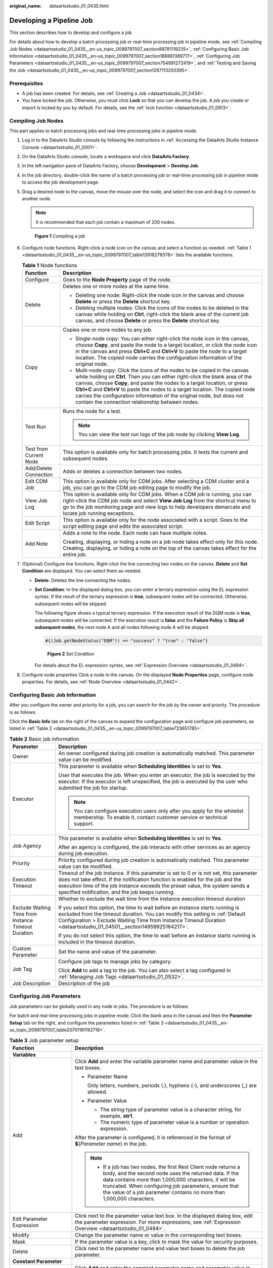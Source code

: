 :original_name: dataartsstudio_01_0435.html

.. _dataartsstudio_01_0435:

Developing a Pipeline Job
=========================

This section describes how to develop and configure a job.

For details about how to develop a batch processing job or real-time processing job in pipeline mode, see :ref:`Compiling Job Nodes <dataartsstudio_01_0435__en-us_topic_0099797007_section89781119235>`, :ref:`Configuring Basic Job Information <dataartsstudio_01_0435__en-us_topic_0099797007_section188881389717>`, :ref:`Configuring Job Parameters <dataartsstudio_01_0435__en-us_topic_0099797007_section754991272419>`, and :ref:`Testing and Saving the Job <dataartsstudio_01_0435__en-us_topic_0099797007_section1267113200395>`.

Prerequisites
-------------

-  A job has been created. For details, see :ref:`Creating a Job <dataartsstudio_01_0434>`.
-  You have locked the job. Otherwise, you must click **Lock** so that you can develop the job. A job you create or import is locked by you by default. For details, see the :ref:`lock function <dataartsstudio_01_0913>`.

.. _dataartsstudio_01_0435__en-us_topic_0099797007_section89781119235:

Compiling Job Nodes
-------------------

This part applies to batch processing jobs and real-time processing jobs in pipeline mode.

#. Log in to the DataArts Studio console by following the instructions in :ref:`Accessing the DataArts Studio Instance Console <dataartsstudio_01_0001>`.

#. On the DataArts Studio console, locate a workspace and click **DataArts Factory**.

#. In the left navigation pane of DataArts Factory, choose **Development** > **Develop Job**.

#. In the job directory, double-click the name of a batch processing job or real-time processing job in pipeline mode to access the job development page.

#. Drag a desired node to the canvas, move the mouse over the node, and select the |image1| icon and drag it to connect to another node.

   .. note::

      It is recommended that each job contain a maximum of 200 nodes.


   .. figure:: /_static/images/en-us_image_0000002234238200.png
      :alt: **Figure 1** Compiling a job

      **Figure 1** Compiling a job

#. Configure node functions. Right-click a node icon on the canvas and select a function as needed. :ref:`Table 1 <dataartsstudio_01_0435__en-us_topic_0099797007_table13918279378>` lists the available functions.

   .. _dataartsstudio_01_0435__en-us_topic_0099797007_table13918279378:

   .. table:: **Table 1** Node functions

      +-----------------------------------+---------------------------------------------------------------------------------------------------------------------------------------------------------------------------------------------------------------------------------------------------------------------------------------------------------------------------------------------------------------------------------------------------------------------------------------------------------+
      | Function                          | Description                                                                                                                                                                                                                                                                                                                                                                                                                                             |
      +===================================+=========================================================================================================================================================================================================================================================================================================================================================================================================================================================+
      | Configure                         | Goes to the **Node Property** page of the node.                                                                                                                                                                                                                                                                                                                                                                                                         |
      +-----------------------------------+---------------------------------------------------------------------------------------------------------------------------------------------------------------------------------------------------------------------------------------------------------------------------------------------------------------------------------------------------------------------------------------------------------------------------------------------------------+
      | Delete                            | Deletes one or more nodes at the same time.                                                                                                                                                                                                                                                                                                                                                                                                             |
      |                                   |                                                                                                                                                                                                                                                                                                                                                                                                                                                         |
      |                                   | -  Deleting one node: Right-click the node icon in the canvas and choose **Delete** or press the **Delete** shortcut key.                                                                                                                                                                                                                                                                                                                               |
      |                                   | -  Deleting multiple nodes: Click the icons of the nodes to be deleted in the canvas while holding on **Ctrl**, right-click the blank area of the current job canvas, and choose **Delete** or press the **Delete** shortcut key.                                                                                                                                                                                                                       |
      +-----------------------------------+---------------------------------------------------------------------------------------------------------------------------------------------------------------------------------------------------------------------------------------------------------------------------------------------------------------------------------------------------------------------------------------------------------------------------------------------------------+
      | Copy                              | Copies one or more nodes to any job.                                                                                                                                                                                                                                                                                                                                                                                                                    |
      |                                   |                                                                                                                                                                                                                                                                                                                                                                                                                                                         |
      |                                   | -  Single-node copy: You can either right-click the node icon in the canvas, choose **Copy**, and paste the node to a target location, or click the node icon in the canvas and press **Ctrl+C** and **Ctrl+V** to paste the node to a target location. The copied node carries the configuration information of the original node.                                                                                                                     |
      |                                   | -  Multi-node copy: Click the icons of the nodes to be copied in the canvas while holding on **Ctrl**. Then you can either right-click the blank area of the canvas, choose **Copy**, and paste the nodes to a target location, or press **Ctrl+C** and **Ctrl+V** to paste the nodes to a target location. The copied node carries the configuration information of the original node, but does not contain the connection relationship between nodes. |
      +-----------------------------------+---------------------------------------------------------------------------------------------------------------------------------------------------------------------------------------------------------------------------------------------------------------------------------------------------------------------------------------------------------------------------------------------------------------------------------------------------------+
      | Test Run                          | Runs the node for a test.                                                                                                                                                                                                                                                                                                                                                                                                                               |
      |                                   |                                                                                                                                                                                                                                                                                                                                                                                                                                                         |
      |                                   | .. note::                                                                                                                                                                                                                                                                                                                                                                                                                                               |
      |                                   |                                                                                                                                                                                                                                                                                                                                                                                                                                                         |
      |                                   |    You can view the test run logs of the job node by clicking **View Log**.                                                                                                                                                                                                                                                                                                                                                                             |
      +-----------------------------------+---------------------------------------------------------------------------------------------------------------------------------------------------------------------------------------------------------------------------------------------------------------------------------------------------------------------------------------------------------------------------------------------------------------------------------------------------------+
      | Test from Current Node            | This option is available only for batch processing jobs. It tests the current and subsequent nodes.                                                                                                                                                                                                                                                                                                                                                     |
      +-----------------------------------+---------------------------------------------------------------------------------------------------------------------------------------------------------------------------------------------------------------------------------------------------------------------------------------------------------------------------------------------------------------------------------------------------------------------------------------------------------+
      | Add/Delete Connection             | Adds or deletes a connection between two nodes.                                                                                                                                                                                                                                                                                                                                                                                                         |
      +-----------------------------------+---------------------------------------------------------------------------------------------------------------------------------------------------------------------------------------------------------------------------------------------------------------------------------------------------------------------------------------------------------------------------------------------------------------------------------------------------------+
      | Edit CDM Job                      | This option is available only for CDM jobs. After selecting a CDM cluster and a job, you can go to the CDM job editing page to modify the job.                                                                                                                                                                                                                                                                                                          |
      +-----------------------------------+---------------------------------------------------------------------------------------------------------------------------------------------------------------------------------------------------------------------------------------------------------------------------------------------------------------------------------------------------------------------------------------------------------------------------------------------------------+
      | View Job Log                      | This option is available only for CDM jobs. When a CDM job is running, you can right-click the CDM job node and select **View Job Log** from the shortcut menu to go to the job monitoring page and view logs to help developers demarcate and locate job running exceptions.                                                                                                                                                                           |
      +-----------------------------------+---------------------------------------------------------------------------------------------------------------------------------------------------------------------------------------------------------------------------------------------------------------------------------------------------------------------------------------------------------------------------------------------------------------------------------------------------------+
      | Edit Script                       | This option is available only for the node associated with a script. Goes to the script editing page and edits the associated script.                                                                                                                                                                                                                                                                                                                   |
      +-----------------------------------+---------------------------------------------------------------------------------------------------------------------------------------------------------------------------------------------------------------------------------------------------------------------------------------------------------------------------------------------------------------------------------------------------------------------------------------------------------+
      | Add Note                          | Adds a note to the node. Each node can have multiple notes.                                                                                                                                                                                                                                                                                                                                                                                             |
      |                                   |                                                                                                                                                                                                                                                                                                                                                                                                                                                         |
      |                                   | Creating, displaying, or hiding a note on a job node takes effect only for this node. Creating, displaying, or hiding a note on the top of the canvas takes effect for the entire job.                                                                                                                                                                                                                                                                  |
      +-----------------------------------+---------------------------------------------------------------------------------------------------------------------------------------------------------------------------------------------------------------------------------------------------------------------------------------------------------------------------------------------------------------------------------------------------------------------------------------------------------+

#. (Optional) Configure line functions. Right-click the line connecting two nodes on the canvas. **Delete** and **Set Condition** are displayed. You can select them as needed.

   -  **Delete**: Deletes the line connecting the nodes.

   -  **Set Condition**: In the displayed dialog box, you can enter a ternary expression using the EL expression syntax. If the result of the ternary expression is **true**, subsequent nodes will be connected. Otherwise, subsequent nodes will be skipped.

      The following figure shows a typical ternary expression. If the execution result of the DQM node is **true**, subsequent nodes will be connected. If the execution result is **false** and the **Failure Policy** is **Skip all subsequent nodes**, the next node A and all nodes following node A will be skipped.

      .. code-block::

         #{(Job.getNodeStatus("DQM")) == "success" ? "true" : "false"}


      .. figure:: /_static/images/en-us_image_0000002269117569.png
         :alt: **Figure 2** Set Condition

         **Figure 2** Set Condition

      For details about the EL expression syntax, see :ref:`Expression Overview <dataartsstudio_01_0494>`.

#. Configure node properties Click a node in the canvas. On the displayed **Node Properties** page, configure node properties. For details, see :ref:`Node Overview <dataartsstudio_01_0442>`.

.. _dataartsstudio_01_0435__en-us_topic_0099797007_section188881389717:

Configuring Basic Job Information
---------------------------------

After you configure the owner and priority for a job, you can search for the job by the owner and priority. The procedure is as follows:

Click the **Basic Info** tab on the right of the canvas to expand the configuration page and configure job parameters, as listed in :ref:`Table 2 <dataartsstudio_01_0435__en-us_topic_0099797007_table723651785>`.

.. _dataartsstudio_01_0435__en-us_topic_0099797007_table723651785:

.. table:: **Table 2** Basic job information

   +-----------------------------------------------------+---------------------------------------------------------------------------------------------------------------------------------------------------------------------------------------------------------------------------------------------------------------------------------------------------------------+
   | Parameter                                           | Description                                                                                                                                                                                                                                                                                                   |
   +=====================================================+===============================================================================================================================================================================================================================================================================================================+
   | Owner                                               | An owner configured during job creation is automatically matched. This parameter value can be modified.                                                                                                                                                                                                       |
   +-----------------------------------------------------+---------------------------------------------------------------------------------------------------------------------------------------------------------------------------------------------------------------------------------------------------------------------------------------------------------------+
   | Executor                                            | This parameter is available when **Scheduling Identities** is set to **Yes**.                                                                                                                                                                                                                                 |
   |                                                     |                                                                                                                                                                                                                                                                                                               |
   |                                                     | User that executes the job. When you enter an executor, the job is executed by the executor. If the executor is left unspecified, the job is executed by the user who submitted the job for startup.                                                                                                          |
   |                                                     |                                                                                                                                                                                                                                                                                                               |
   |                                                     | .. note::                                                                                                                                                                                                                                                                                                     |
   |                                                     |                                                                                                                                                                                                                                                                                                               |
   |                                                     |    You can configure execution users only after you apply for the whitelist membership. To enable it, contact customer service or technical support.                                                                                                                                                          |
   +-----------------------------------------------------+---------------------------------------------------------------------------------------------------------------------------------------------------------------------------------------------------------------------------------------------------------------------------------------------------------------+
   | Job Agency                                          | This parameter is available when **Scheduling Identities** is set to **Yes**.                                                                                                                                                                                                                                 |
   |                                                     |                                                                                                                                                                                                                                                                                                               |
   |                                                     | After an agency is configured, the job interacts with other services as an agency during job execution.                                                                                                                                                                                                       |
   +-----------------------------------------------------+---------------------------------------------------------------------------------------------------------------------------------------------------------------------------------------------------------------------------------------------------------------------------------------------------------------+
   | Priority                                            | Priority configured during job creation is automatically matched. This parameter value can be modified.                                                                                                                                                                                                       |
   +-----------------------------------------------------+---------------------------------------------------------------------------------------------------------------------------------------------------------------------------------------------------------------------------------------------------------------------------------------------------------------+
   | Execution Timeout                                   | Timeout of the job instance. If this parameter is set to 0 or is not set, this parameter does not take effect. If the notification function is enabled for the job and the execution time of the job instance exceeds the preset value, the system sends a specified notification, and the job keeps running. |
   +-----------------------------------------------------+---------------------------------------------------------------------------------------------------------------------------------------------------------------------------------------------------------------------------------------------------------------------------------------------------------------+
   | Exclude Waiting Time from Instance Timeout Duration | Whether to exclude the wait time from the instance execution timeout duration                                                                                                                                                                                                                                 |
   |                                                     |                                                                                                                                                                                                                                                                                                               |
   |                                                     | If you select this option, the time to wait before an instance starts running is excluded from the timeout duration. You can modify this setting in :ref:`Default Configuration > Exclude Waiting Time from Instance Timeout Duration <dataartsstudio_01_04501__section14959925164217>`.                      |
   |                                                     |                                                                                                                                                                                                                                                                                                               |
   |                                                     | If you do not select this option, the time to wait before an instance starts running is included in the timeout duration.                                                                                                                                                                                     |
   +-----------------------------------------------------+---------------------------------------------------------------------------------------------------------------------------------------------------------------------------------------------------------------------------------------------------------------------------------------------------------------+
   | Custom Parameter                                    | Set the name and value of the parameter.                                                                                                                                                                                                                                                                      |
   +-----------------------------------------------------+---------------------------------------------------------------------------------------------------------------------------------------------------------------------------------------------------------------------------------------------------------------------------------------------------------------+
   | Job Tag                                             | Configure job tags to manage jobs by category.                                                                                                                                                                                                                                                                |
   |                                                     |                                                                                                                                                                                                                                                                                                               |
   |                                                     | Click **Add** to add a tag to the job. You can also select a tag configured in :ref:`Managing Job Tags <dataartsstudio_01_0532>`.                                                                                                                                                                             |
   +-----------------------------------------------------+---------------------------------------------------------------------------------------------------------------------------------------------------------------------------------------------------------------------------------------------------------------------------------------------------------------+
   | Job Description                                     | Description of the job                                                                                                                                                                                                                                                                                        |
   +-----------------------------------------------------+---------------------------------------------------------------------------------------------------------------------------------------------------------------------------------------------------------------------------------------------------------------------------------------------------------------+

.. _dataartsstudio_01_0435__en-us_topic_0099797007_section754991272419:

Configuring Job Parameters
--------------------------

Job parameters can be globally used in any node in jobs. The procedure is as follows:

For batch and real-time processing jobs in pipeline mode: Click the blank area in the canvas and then the **Parameter Setup** tab on the right, and configure the parameters listed in :ref:`Table 3 <dataartsstudio_01_0435__en-us_topic_0099797007_table20701161192718>`.

.. _dataartsstudio_01_0435__en-us_topic_0099797007_table20701161192718:

.. table:: **Table 3** Job parameter setup

   +------------------------------------------------------------------------------+-----------------------------------------------------------------------------------------------------------------------------------------------------------------------------------------------------------------------------------------------------------------------------------------------------------------------+
   | Function                                                                     | Description                                                                                                                                                                                                                                                                                                           |
   +==============================================================================+=======================================================================================================================================================================================================================================================================================================================+
   | **Variables**                                                                |                                                                                                                                                                                                                                                                                                                       |
   +------------------------------------------------------------------------------+-----------------------------------------------------------------------------------------------------------------------------------------------------------------------------------------------------------------------------------------------------------------------------------------------------------------------+
   | Add                                                                          | Click **Add** and enter the variable parameter name and parameter value in the text boxes.                                                                                                                                                                                                                            |
   |                                                                              |                                                                                                                                                                                                                                                                                                                       |
   |                                                                              | -  Parameter Name                                                                                                                                                                                                                                                                                                     |
   |                                                                              |                                                                                                                                                                                                                                                                                                                       |
   |                                                                              |    Only letters, numbers, periods (.), hyphens (-), and underscores (_) are allowed.                                                                                                                                                                                                                                  |
   |                                                                              |                                                                                                                                                                                                                                                                                                                       |
   |                                                                              | -  Parameter Value                                                                                                                                                                                                                                                                                                    |
   |                                                                              |                                                                                                                                                                                                                                                                                                                       |
   |                                                                              |    -  The string type of parameter value is a character string, for example, **str1**.                                                                                                                                                                                                                                |
   |                                                                              |    -  The numeric type of parameter value is a number or operation expression.                                                                                                                                                                                                                                        |
   |                                                                              |                                                                                                                                                                                                                                                                                                                       |
   |                                                                              | After the parameter is configured, it is referenced in the format of **$**\ {*Parameter name*} in the job.                                                                                                                                                                                                            |
   |                                                                              |                                                                                                                                                                                                                                                                                                                       |
   |                                                                              | .. note::                                                                                                                                                                                                                                                                                                             |
   |                                                                              |                                                                                                                                                                                                                                                                                                                       |
   |                                                                              |    -  If a job has two nodes, the first Rest Client node returns a body, and the second node uses the returned data. If the data contains more than 1,000,000 characters, it will be truncated. When configuring job parameters, ensure that the value of a job parameter contains no more than 1,000,000 characters. |
   +------------------------------------------------------------------------------+-----------------------------------------------------------------------------------------------------------------------------------------------------------------------------------------------------------------------------------------------------------------------------------------------------------------------+
   | Edit Parameter Expression                                                    | Click |image2| next to the parameter value text box. In the displayed dialog box, edit the parameter expression. For more expressions, see :ref:`Expression Overview <dataartsstudio_01_0494>`.                                                                                                                       |
   +------------------------------------------------------------------------------+-----------------------------------------------------------------------------------------------------------------------------------------------------------------------------------------------------------------------------------------------------------------------------------------------------------------------+
   | Modify                                                                       | Change the parameter name or value in the corresponding text boxes.                                                                                                                                                                                                                                                   |
   +------------------------------------------------------------------------------+-----------------------------------------------------------------------------------------------------------------------------------------------------------------------------------------------------------------------------------------------------------------------------------------------------------------------+
   | Mask                                                                         | If the parameter value is a key, click |image3| to mask the value for security purposes.                                                                                                                                                                                                                              |
   +------------------------------------------------------------------------------+-----------------------------------------------------------------------------------------------------------------------------------------------------------------------------------------------------------------------------------------------------------------------------------------------------------------------+
   | Delete                                                                       | Click |image4| next to the parameter name and value text boxes to delete the job parameter.                                                                                                                                                                                                                           |
   +------------------------------------------------------------------------------+-----------------------------------------------------------------------------------------------------------------------------------------------------------------------------------------------------------------------------------------------------------------------------------------------------------------------+
   | **Constant Parameter**                                                       |                                                                                                                                                                                                                                                                                                                       |
   +------------------------------------------------------------------------------+-----------------------------------------------------------------------------------------------------------------------------------------------------------------------------------------------------------------------------------------------------------------------------------------------------------------------+
   | Add                                                                          | Click **Add** and enter the constant parameter name and parameter value in the text boxes.                                                                                                                                                                                                                            |
   |                                                                              |                                                                                                                                                                                                                                                                                                                       |
   |                                                                              | -  Parameter name                                                                                                                                                                                                                                                                                                     |
   |                                                                              |                                                                                                                                                                                                                                                                                                                       |
   |                                                                              |    Only letters, numbers, periods (.), hyphens (-), and underscores (_) are allowed.                                                                                                                                                                                                                                  |
   |                                                                              |                                                                                                                                                                                                                                                                                                                       |
   |                                                                              | -  Parameter value                                                                                                                                                                                                                                                                                                    |
   |                                                                              |                                                                                                                                                                                                                                                                                                                       |
   |                                                                              |    -  The string type of parameter value is a character string, for example, **str1**.                                                                                                                                                                                                                                |
   |                                                                              |    -  The numeric type of parameter value is a number or operation expression.                                                                                                                                                                                                                                        |
   |                                                                              |                                                                                                                                                                                                                                                                                                                       |
   |                                                                              | After the parameter is configured, it is referenced in the format of **$**\ {*Parameter name*} in the job.                                                                                                                                                                                                            |
   +------------------------------------------------------------------------------+-----------------------------------------------------------------------------------------------------------------------------------------------------------------------------------------------------------------------------------------------------------------------------------------------------------------------+
   | Edit Parameter Expression                                                    | Click |image5| next to the parameter value text box. In the displayed dialog box, edit the parameter expression. For more expressions, see :ref:`Expression Overview <dataartsstudio_01_0494>`.                                                                                                                       |
   +------------------------------------------------------------------------------+-----------------------------------------------------------------------------------------------------------------------------------------------------------------------------------------------------------------------------------------------------------------------------------------------------------------------+
   | Modify                                                                       | Modify the parameter name and parameter value in text boxes and save the modifications.                                                                                                                                                                                                                               |
   +------------------------------------------------------------------------------+-----------------------------------------------------------------------------------------------------------------------------------------------------------------------------------------------------------------------------------------------------------------------------------------------------------------------+
   | Delete                                                                       | Click |image6| next to the parameter name and value text boxes to delete the job parameter.                                                                                                                                                                                                                           |
   +------------------------------------------------------------------------------+-----------------------------------------------------------------------------------------------------------------------------------------------------------------------------------------------------------------------------------------------------------------------------------------------------------------------+
   | **Workspace Environment Variables**                                          |                                                                                                                                                                                                                                                                                                                       |
   +------------------------------------------------------------------------------+-----------------------------------------------------------------------------------------------------------------------------------------------------------------------------------------------------------------------------------------------------------------------------------------------------------------------+
   | View the variables and constants that have been configured in the workspace. |                                                                                                                                                                                                                                                                                                                       |
   +------------------------------------------------------------------------------+-----------------------------------------------------------------------------------------------------------------------------------------------------------------------------------------------------------------------------------------------------------------------------------------------------------------------+

Click the **Parameter Preview** tab and configure the parameters listed in :ref:`Table 4 <dataartsstudio_01_0435__table1036167182419>`.

.. note::

   The script parameters of the following types of operators can be previewed: MRS Flink Job, DLI Flink Job, DLI SQL, DWS SQL, MRS HetuEngine, MRS ClickHouse SQL, MRS Hive SQL, MRS Impala SQL, MRS Presto SQL, RDS SQL, DORIS SQL, and MRS Spark SQL.

.. _dataartsstudio_01_0435__table1036167182419:

.. table:: **Table 4** Job parameter preview

   +-----------------------------------+------------------------------------------------------------------------------------------------------------------------------------------------------------------+
   | Function                          | Description                                                                                                                                                      |
   +===================================+==================================================================================================================================================================+
   | Current Time                      | This parameter is displayed only when **Scheduling Type** is set to **Run once**. The default value is the current time.                                         |
   +-----------------------------------+------------------------------------------------------------------------------------------------------------------------------------------------------------------+
   | Event Triggering Time             | This parameter is displayed only when **Scheduling Type** is set to **Event-based**. The default value is the time when an event is triggered.                   |
   +-----------------------------------+------------------------------------------------------------------------------------------------------------------------------------------------------------------+
   | Scheduling Period                 | This parameter is displayed only when **Scheduling Type** is set to **Run periodically**. The default value is the scheduling period.                            |
   +-----------------------------------+------------------------------------------------------------------------------------------------------------------------------------------------------------------+
   | Start Time                        | This parameter is displayed only when **Scheduling Type** is set to **Run periodically**. The value is the configured job execution time.                        |
   +-----------------------------------+------------------------------------------------------------------------------------------------------------------------------------------------------------------+
   | Start Time                        | This parameter is displayed only when **Scheduling Type** is set to **Run periodically**. The value is the time when the periodic job scheduling starts.         |
   +-----------------------------------+------------------------------------------------------------------------------------------------------------------------------------------------------------------+
   | Subsequent Instances              | Number of job instances scheduled.                                                                                                                               |
   |                                   |                                                                                                                                                                  |
   |                                   | -  The default value is **1** when **Scheduling Type** is set to **Run once**.                                                                                   |
   |                                   |                                                                                                                                                                  |
   |                                   | -  The default value is **1** when **Scheduling Type** is set to **Event-based**.                                                                                |
   |                                   |                                                                                                                                                                  |
   |                                   | -  When **Scheduling Type** is set to **Run periodically**:                                                                                                      |
   |                                   |                                                                                                                                                                  |
   |                                   |    If the number of instances exceeds 10, a maximum of 10 instances can be displayed, and the system displays message "A maximum of 10 instances are supported." |
   +-----------------------------------+------------------------------------------------------------------------------------------------------------------------------------------------------------------+

.. note::

   In **Parameter Preview**, if a job parameter has a syntax error, the system displays a message.

   If a parameter depends on the data generated during job execution, such data cannot be simulated and displayed in **Parameter Preview**.

.. _dataartsstudio_01_0435__en-us_topic_0099797007_section1267113200395:

Testing and Saving the Job
--------------------------

After a job is configured, complete the following operations:

**Batch processing job**

#. Click **Test** above the canvas. In the displayed dialog box, the job variables are displayed. Click **OK** to test the job. If the test fails, view the logs of the job node and locate and rectify the fault.

   .. note::

      -  You can view the test run logs of the job by clicking **View Log**.
      -  If you test the job before submitting a version, the version of the generated job instance is 0 on the **Job Monitoring** page.
      -  You can control access to the test run logs. For example, after user A performs a test, user A can view the test run logs on the **Monitor Instance** page, but user B cannot.

#. When the test is successful, click **Save** to save the job configuration.

   After the job is saved, a version is automatically generated and displayed in **Versions**. The version can be rolled back. If you save a job multiple times within a minute, only one version is recorded. If the intermediate data is important, you can click **Save new version** to save and add a version.

**Processing jobs in real time**

#. Click **Save** to save the job configuration.

   After the job is saved, a version is automatically generated and displayed in **Versions**. The version can be rolled back. If you save a job multiple times within a minute, only one version is recorded. If the intermediate data is important, you can click **Save new version** to save and add a version.

#. After :ref:`submitting <dataartsstudio_01_0902>` the job version, click **Start** above the canvas to run the job. After the job is executed, go to the **Job Monitoring** page to view the job execution result.

.. |image1| image:: /_static/images/en-us_image_0000002269117557.png
.. |image2| image:: /_static/images/en-us_image_0000002269117573.png
.. |image3| image:: /_static/images/en-us_image_0000002269117553.png
.. |image4| image:: /_static/images/en-us_image_0000002269117565.png
.. |image5| image:: /_static/images/en-us_image_0000002234078360.png
.. |image6| image:: /_static/images/en-us_image_0000002269117565.png
